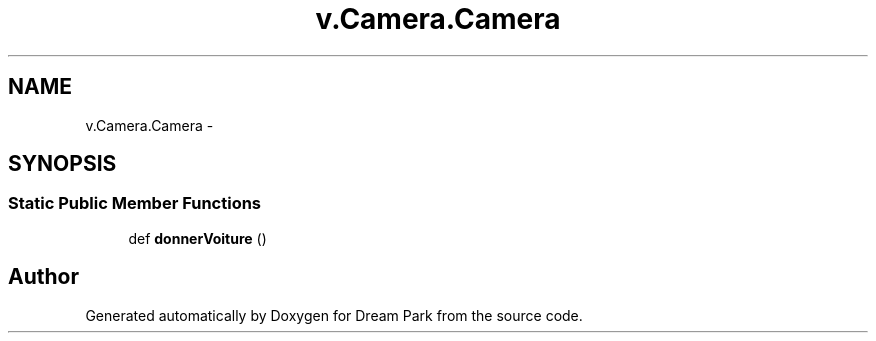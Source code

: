 .TH "v.Camera.Camera" 3 "Thu Feb 5 2015" "Version 0.1" "Dream Park" \" -*- nroff -*-
.ad l
.nh
.SH NAME
v.Camera.Camera \- 
.SH SYNOPSIS
.br
.PP
.SS "Static Public Member Functions"

.in +1c
.ti -1c
.RI "def \fBdonnerVoiture\fP ()"
.br
.in -1c

.SH "Author"
.PP 
Generated automatically by Doxygen for Dream Park from the source code\&.
